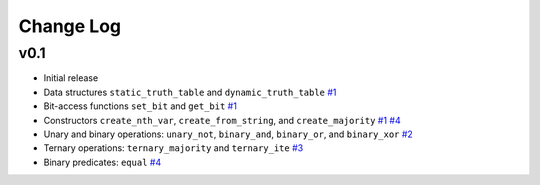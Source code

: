 Change Log
==========

v0.1
----

* Initial release
* Data structures ``static_truth_table`` and ``dynamic_truth_table``
  `#1 <https://github.com/msoeken/kitty/pull/1>`_

* Bit-access functions ``set_bit`` and ``get_bit``
  `#1 <https://github.com/msoeken/kitty/pull/1>`_

* Constructors ``create_nth_var``, ``create_from_string``, and ``create_majority``
  `#1 <https://github.com/msoeken/kitty/pull/1>`_
  `#4 <https://github.com/msoeken/kitty/pull/4>`_

* Unary and binary operations: ``unary_not``, ``binary_and``, ``binary_or``, and ``binary_xor``
  `#2 <https://github.com/msoeken/kitty/pull/2>`_

* Ternary operations: ``ternary_majority`` and ``ternary_ite``
  `#3 <https://github.com/msoeken/kitty/pull/3>`_

* Binary predicates: ``equal``
  `#4 <https://github.com/msoeken/kitty/pull/4>`_
